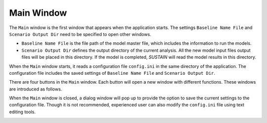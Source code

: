 Main Window
===========

The ``Main`` window is the first window that appears when the application starts. The settings ``Baseline Name File`` and ``Scenario Output Dir`` need to be specified to open other windows.

* ``Baseline Name File`` is the file path of the model master file, which includes the information to run the models.
* ``Scenario Output Dir`` defines the output directory of the current analysis. All the new model input files output files will be placed in this directory. If the model is completed, *SUSTAIN* will read the model results in this directory.

When the ``Main`` window starts, it reads a configuration file ``config.ini`` in the same directory of the application. The configuration file includes the saved settings of ``Baseline Name File`` and ``Scenario Output Dir``.

There are four buttons in the ``Main`` window. Each button will open a new window with different functions. These windows are introduced as follows.

.. image:: main.png

When the ``Main`` window is closed, a dialog window will pop up to provide the option to save the current settings to the configuration file. Though it is not recommended, experienced user can also modify the ``config.ini`` file using text editing tools.

.. image:: SaveConfig.png

